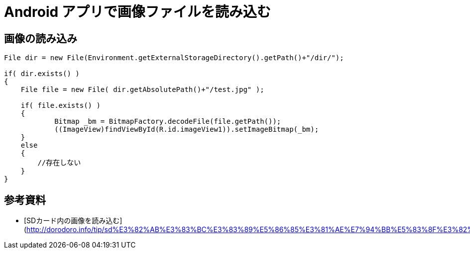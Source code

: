 # Android アプリで画像ファイルを読み込む

:hp-tags: android, java

## 画像の読み込み

```
File dir = new File(Environment.getExternalStorageDirectory().getPath()+"/dir/");

if( dir.exists() )
{
    File file = new File( dir.getAbsolutePath()+"/test.jpg" );
    
    if( file.exists() )
    {
            Bitmap _bm = BitmapFactory.decodeFile(file.getPath());
            ((ImageView)findViewById(R.id.imageView1)).setImageBitmap(_bm); 
    }
    else
    {
        //存在しない
    }
}
```


## 参考資料
- [SDカード内の画像を読み込む](http://dorodoro.info/tip/sd%E3%82%AB%E3%83%BC%E3%83%89%E5%86%85%E3%81%AE%E7%94%BB%E5%83%8F%E3%82%92%E8%AA%AD%E3%81%BF%E8%BE%BC%E3%82%80/)